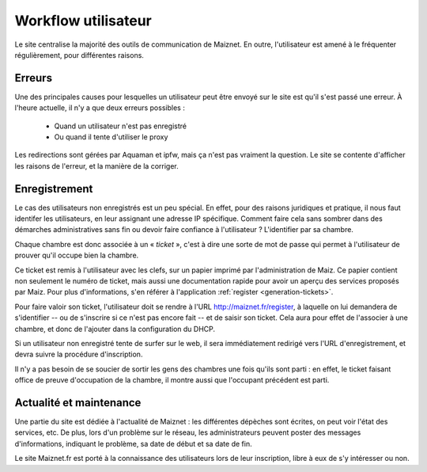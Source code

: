 Workflow utilisateur
====================

Le site centralise la majorité des outils de communication de Maiznet.
En outre, l'utilisateur est amené à le fréquenter régulièrement, pour
différentes raisons.

Erreurs
-------

Une des principales causes pour lesquelles un utilisateur peut être
envoyé sur le site est qu'il s'est passé une erreur. À l'heure
actuelle, il n'y a que deux erreurs possibles :

  - Quand un utilisateur n'est pas enregistré
  - Ou quand il tente d'utiliser le proxy

Les redirections sont gérées par Aquaman et ipfw, mais ça n'est pas
vraiment la question. Le site se contente d'afficher les raisons de
l'erreur, et la manière de la corriger.

.. _intro-register:

Enregistrement
--------------

Le cas des utilisateurs non enregistrés est un peu spécial. En effet,
pour des raisons juridiques et pratique, il nous faut identifer les
utilisateurs, en leur assignant une adresse IP spécifique. Comment faire
cela sans sombrer dans des démarches administratives sans fin ou devoir
faire confiance à l'utilisateur ? L'identifier par sa chambre.

Chaque chambre est donc associée à un « *ticket* », c'est à dire une
sorte de mot de passe qui permet à l'utilisateur de prouver qu'il occupe
bien la chambre.

Ce ticket est remis à l'utilisateur avec les clefs, sur un papier
imprimé par l'administration de Maiz. Ce papier contient non seulement
le numéro de ticket, mais aussi une documentation rapide pour avoir un
aperçu des services proposés par Maiz. Pour plus d'informations, s'en
référer à l'application :ref:`register <generation-tickets>`.

Pour faire valoir son ticket, l'utilisateur doit se rendre à l'URL
http://maiznet.fr/register, à laquelle on lui demandera de s'identifier
-- ou de s'inscrire si ce n'est pas encore fait -- et de saisir son
ticket. Cela aura pour effet de l'associer à une chambre, et donc de
l'ajouter dans la configuration du DHCP.

Si un utilisateur non enregistré tente de surfer sur le web, il sera
immédiatement redirigé vers l'URL d'enregistrement, et devra suivre la
procédure d'inscription.

Il n'y a pas besoin de se soucier de sortir les gens des chambres une
fois qu'ils sont parti : en effet, le ticket faisant office de preuve
d'occupation de la chambre, il montre aussi que l'occupant précédent est
parti.

Actualité et maintenance
------------------------

Une partie du site est dédiée à l'actualité de Maiznet : les différentes
dépèches sont écrites, on peut voir l'état des services, etc. De plus,
lors d'un problème sur le réseau, les administrateurs peuvent poster des
messages d'informations, indiquant le problème, sa date de début et sa
date de fin.

Le site Maiznet.fr est porté à la connaissance des utilisateurs lors de
leur inscription, libre à eux de s'y intéresser ou non.
